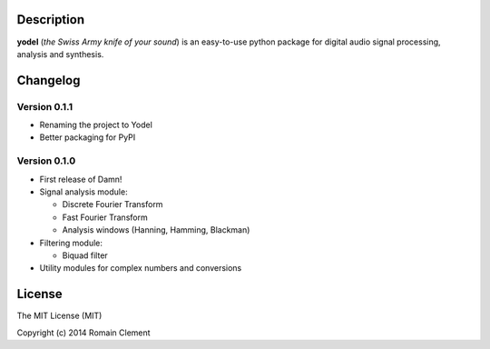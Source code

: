 Description
===========

|Build Status| |Coverage Status|

**yodel** (*the Swiss Army knife of your sound*) is an easy-to-use
python package for digital audio signal processing, analysis and
synthesis.

Changelog
=========

Version 0.1.1
-------------

-  Renaming the project to Yodel
-  Better packaging for PyPI

Version 0.1.0
-------------

-  First release of Damn!
-  Signal analysis module:

   -  Discrete Fourier Transform
   -  Fast Fourier Transform
   -  Analysis windows (Hanning, Hamming, Blackman)

-  Filtering module:

   -  Biquad filter

-  Utility modules for complex numbers and conversions

License
=======

The MIT License (MIT)

Copyright (c) 2014 Romain Clement

.. |Build Status| image:: https://travis-ci.org/rclement/yodel.svg?branch=develop
   :target: https://travis-ci.org/rclement/yodel
.. |Coverage Status| image:: https://coveralls.io/repos/rclement/yodel/badge.png?branch=develop
   :target: https://coveralls.io/r/rclement/yodel?branch=develop

